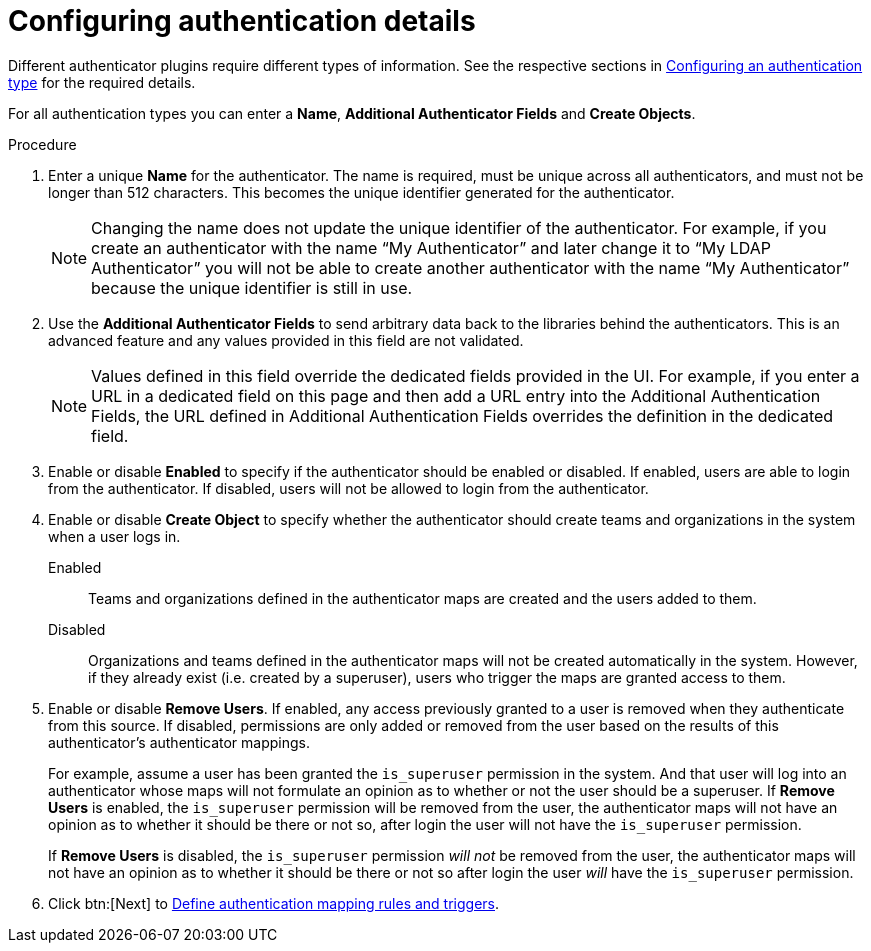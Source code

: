 :_mod-docs-content-type: PROCEDURE

[id="gw-configure-auth-details"]

= Configuring authentication details

Different authenticator plugins require different types of information. See the respective sections in xref:gw-config-authentication-type[Configuring an authentication type] for the required details.

For all authentication types you can enter a *Name*, *Additional Authenticator Fields* and *Create Objects*. 

.Procedure

. Enter a unique *Name* for the authenticator. The name is required, must be unique across all authenticators, and must not be longer than 512 characters. This becomes the unique identifier generated for the authenticator. 
+
[NOTE]
====
Changing the name does not update the unique identifier of the authenticator. For example, if you create an authenticator with the name “My Authenticator” and later change it to “My LDAP Authenticator” you will not be able to create another authenticator with the name “My Authenticator” because the unique identifier is still in use.
====
+
. Use the *Additional Authenticator Fields* to send arbitrary data back to the libraries behind the authenticators. This is an advanced feature and any values provided in this field are not validated.
+
[NOTE]
====
Values defined in this field override the dedicated fields provided in the UI. For example, if you enter a URL in a dedicated field on this page and then add a URL entry into the Additional Authentication Fields, the URL defined in Additional Authentication Fields overrides the definition in the dedicated field.
====
+
. Enable or disable *Enabled* to specify if the authenticator should be enabled or disabled. If enabled, users are able to login from the authenticator. If disabled, users will not be allowed to login from the authenticator.
. Enable or disable *Create Object* to specify whether the authenticator should create teams and organizations in the system when a user logs in.
+
Enabled:: Teams and organizations defined in the authenticator maps are created and the users added to them.
Disabled:: Organizations and teams defined in the authenticator maps will not be created automatically in the system. However, if they already exist (i.e. created by a superuser), users who trigger the maps are granted access to them.
+
. Enable or disable *Remove Users*. If enabled, any access previously granted to a user is removed when they authenticate from this source. If disabled, permissions are only added or removed from the user based on the results of this authenticator's authenticator mappings.
+
For example, assume a user has been granted the `is_superuser` permission in the system. And that user will log into an authenticator whose maps will not formulate an opinion as to whether or not the user should be a superuser.
If *Remove Users* is enabled, the `is_superuser` permission will be removed from the user, the authenticator maps will not have an opinion as to whether it should be there or not so, after login the user will not have the `is_superuser` permission.
+
If *Remove Users* is disabled, the `is_superuser` permission _will not_ be removed from the user, the authenticator maps will not have an opinion as to whether it should be there or not so after login the user _will_ have the `is_superuser` permission.
+
. Click btn:[Next] to xref:gw-define-rules-triggers[Define authentication mapping rules and triggers].
